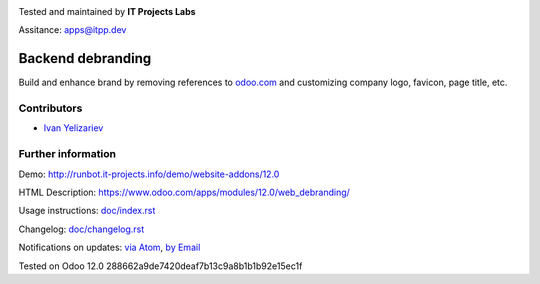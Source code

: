 .. image:: https://itpp.dev/images/infinity-readme.png
   :alt: IT Projects Labs
   :target: https://itpp.dev

.. image:: https://img.shields.io/badge/license-LGPL--3-blue.png
   :target: https://www.gnu.org/licenses/lgpl
   :alt: License: LGPL-3

Tested and maintained by **IT Projects Labs**

Assitance: apps@itpp.dev

====================
 Backend debranding
====================


Build and enhance brand by removing references to `odoo.com <https://www.odoo.com/>`__ and customizing company logo, favicon, page title, etc. 

Contributors
============
* `Ivan Yelizariev <https://it-projects.info/team/yelizariev>`__

Further information
===================

Demo: http://runbot.it-projects.info/demo/website-addons/12.0

HTML Description: https://www.odoo.com/apps/modules/12.0/web_debranding/

Usage instructions: `<doc/index.rst>`__

Changelog: `<doc/changelog.rst>`__

Notifications on updates: `via Atom <https://github.com/it-projects-llc/misc-addons/commits/12.0/web_debranding.atom>`_, `by Email <https://blogtrottr.com/?subscribe=https://github.com/it-projects-llc/misc-addons/commits/12.0/web_debranding.atom>`_

Tested on Odoo 12.0 288662a9de7420deaf7b13c9a8b1b1b92e15ec1f







